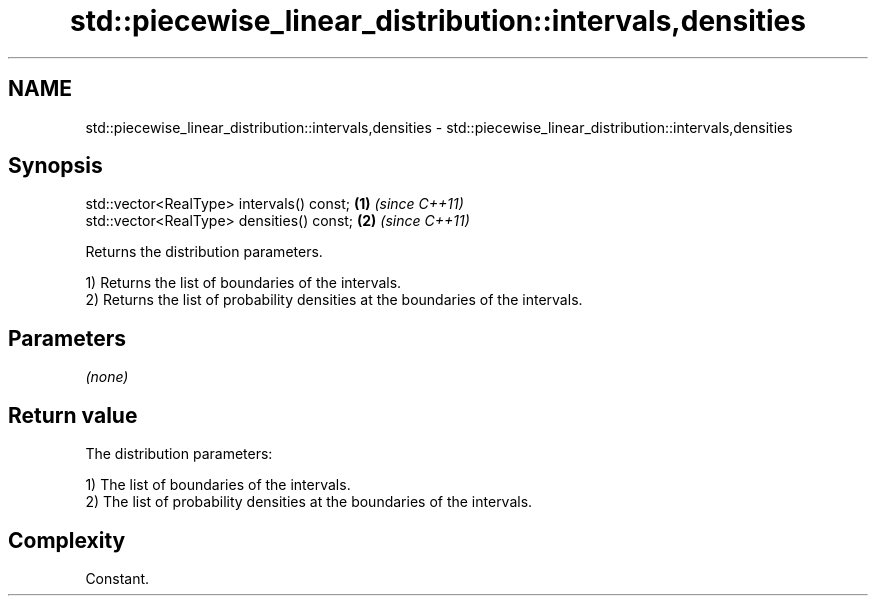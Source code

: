 .TH std::piecewise_linear_distribution::intervals,densities 3 "Nov 25 2015" "2.1 | http://cppreference.com" "C++ Standard Libary"
.SH NAME
std::piecewise_linear_distribution::intervals,densities \- std::piecewise_linear_distribution::intervals,densities

.SH Synopsis
   std::vector<RealType> intervals() const; \fB(1)\fP \fI(since C++11)\fP
   std::vector<RealType> densities() const; \fB(2)\fP \fI(since C++11)\fP

   Returns the distribution parameters.

   1) Returns the list of boundaries of the intervals.
   2) Returns the list of probability densities at the boundaries of the intervals.

.SH Parameters

   \fI(none)\fP

.SH Return value

   The distribution parameters:

   1) The list of boundaries of the intervals.
   2) The list of probability densities at the boundaries of the intervals.

.SH Complexity

   Constant.
